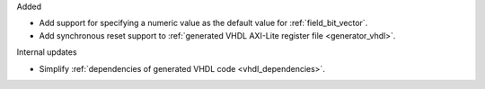 Added

* Add support for specifying a numeric value as the default value for :ref:`field_bit_vector`.
* Add synchronous reset support to :ref:`generated VHDL AXI-Lite register file <generator_vhdl>`.

Internal updates

* Simplify :ref:`dependencies of generated VHDL code <vhdl_dependencies>`.

